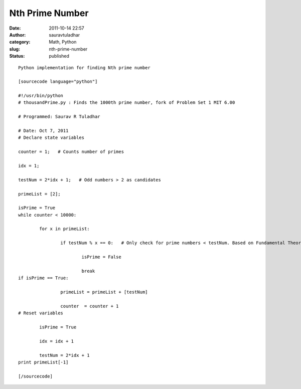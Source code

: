 Nth Prime Number
################
:date: 2011-10-14 22:57
:author: sauravtuladhar
:category: Math, Python
:slug: nth-prime-number
:status: published

::

   Python implementation for finding Nth prime number

   [sourcecode language="python"]

   #!/usr/bin/python
   # thousandPrime.py : Finds the 1000th prime number, fork of Problem Set 1 MIT 6.00

   # Programmed: Saurav R Tuladhar

   # Date: Oct 7, 2011
   # Declare state variables

   counter = 1;   # Counts number of primes

   idx = 1;

   testNum = 2*idx + 1;   # Odd numbers > 2 as candidates

   primeList = [2];

   isPrime = True
   while counter < 10000:

           for x in primeList:

                   if testNum % x == 0:   # Only check for prime numbers < testNum. Based on Fundamental Theorem of Arithmetic.

                           isPrime = False

                           break
   if isPrime == True:

                   primeList = primeList + [testNum]

                   counter  = counter + 1
   # Reset variables

           isPrime = True

           idx = idx + 1

           testNum = 2*idx + 1
   print primeList[-1]

   [/sourcecode]
